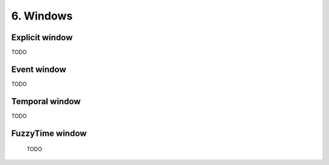 6. Windows
==========


Explicit window
~~~~~~~~~~~~~~~

TODO 

Event window
~~~~~~~~~~~~

TODO 

Temporal window
~~~~~~~~~~~~~~~

TODO 

FuzzyTime window
~~~~~~~~~~~~~~~~
 
 TODO